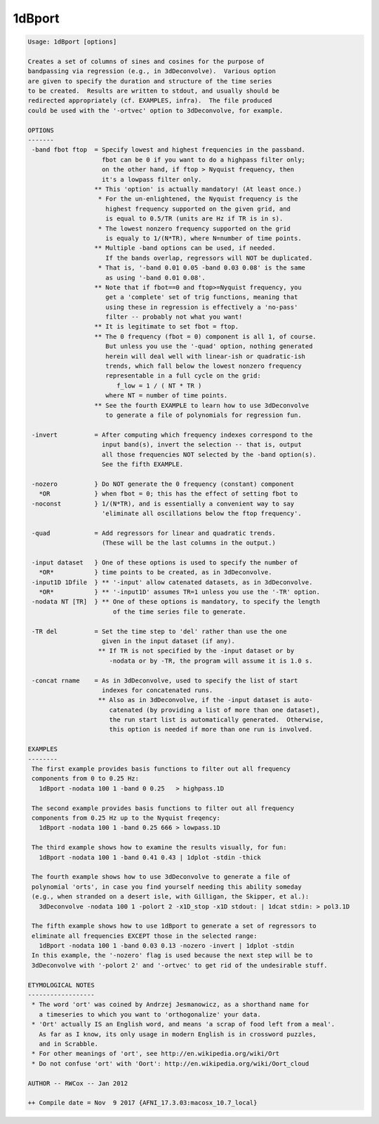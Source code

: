 *******
1dBport
*******

.. _1dBport:

.. contents:: 
    :depth: 4 

.. code-block:: none

    Usage: 1dBport [options]
    
    Creates a set of columns of sines and cosines for the purpose of
    bandpassing via regression (e.g., in 3dDeconvolve).  Various option
    are given to specify the duration and structure of the time series
    to be created.  Results are written to stdout, and usually should be
    redirected appropriately (cf. EXAMPLES, infra).  The file produced
    could be used with the '-ortvec' option to 3dDeconvolve, for example.
    
    OPTIONS
    -------
     -band fbot ftop  = Specify lowest and highest frequencies in the passband.
                        fbot can be 0 if you want to do a highpass filter only;
                        on the other hand, if ftop > Nyquist frequency, then
                        it's a lowpass filter only.
                      ** This 'option' is actually mandatory! (At least once.)
                       * For the un-enlightened, the Nyquist frequency is the
                         highest frequency supported on the given grid, and
                         is equal to 0.5/TR (units are Hz if TR is in s).
                       * The lowest nonzero frequency supported on the grid
                         is equaly to 1/(N*TR), where N=number of time points.
                      ** Multiple -band options can be used, if needed.
                         If the bands overlap, regressors will NOT be duplicated.
                       * That is, '-band 0.01 0.05 -band 0.03 0.08' is the same
                         as using '-band 0.01 0.08'.
                      ** Note that if fbot==0 and ftop>=Nyquist frequency, you
                         get a 'complete' set of trig functions, meaning that
                         using these in regression is effectively a 'no-pass'
                         filter -- probably not what you want!
                      ** It is legitimate to set fbot = ftop.
                      ** The 0 frequency (fbot = 0) component is all 1, of course.
                         But unless you use the '-quad' option, nothing generated
                         herein will deal well with linear-ish or quadratic-ish
                         trends, which fall below the lowest nonzero frequency
                         representable in a full cycle on the grid:
                            f_low = 1 / ( NT * TR )
                         where NT = number of time points.
                      ** See the fourth EXAMPLE to learn how to use 3dDeconvolve
                         to generate a file of polynomials for regression fun.
    
     -invert          = After computing which frequency indexes correspond to the
                        input band(s), invert the selection -- that is, output
                        all those frequencies NOT selected by the -band option(s).
                        See the fifth EXAMPLE.
    
     -nozero          } Do NOT generate the 0 frequency (constant) component
       *OR            } when fbot = 0; this has the effect of setting fbot to
     -noconst         } 1/(N*TR), and is essentially a convenient way to say
                        'eliminate all oscillations below the ftop frequency'.
    
     -quad            = Add regressors for linear and quadratic trends.
                        (These will be the last columns in the output.)
    
     -input dataset   } One of these options is used to specify the number of
       *OR*           } time points to be created, as in 3dDeconvolve.
     -input1D 1Dfile  } ** '-input' allow catenated datasets, as in 3dDeconvolve.
       *OR*           } ** '-input1D' assumes TR=1 unless you use the '-TR' option.
     -nodata NT [TR]  } ** One of these options is mandatory, to specify the length
                           of the time series file to generate.
    
     -TR del          = Set the time step to 'del' rather than use the one
                        given in the input dataset (if any).
                       ** If TR is not specified by the -input dataset or by
                          -nodata or by -TR, the program will assume it is 1.0 s.
    
     -concat rname    = As in 3dDeconvolve, used to specify the list of start
                        indexes for concatenated runs.
                       ** Also as in 3dDeconvolve, if the -input dataset is auto-
                          catenated (by providing a list of more than one dataset),
                          the run start list is automatically generated.  Otherwise,
                          this option is needed if more than one run is involved.
    
    EXAMPLES
    --------
     The first example provides basis functions to filter out all frequency
     components from 0 to 0.25 Hz:
       1dBport -nodata 100 1 -band 0 0.25   > highpass.1D
    
     The second example provides basis functions to filter out all frequency
     components from 0.25 Hz up to the Nyquist freqency:
       1dBport -nodata 100 1 -band 0.25 666 > lowpass.1D
    
     The third example shows how to examine the results visually, for fun:
       1dBport -nodata 100 1 -band 0.41 0.43 | 1dplot -stdin -thick
    
     The fourth example shows how to use 3dDeconvolve to generate a file of
     polynomial 'orts', in case you find yourself needing this ability someday
     (e.g., when stranded on a desert isle, with Gilligan, the Skipper, et al.):
       3dDeconvolve -nodata 100 1 -polort 2 -x1D_stop -x1D stdout: | 1dcat stdin: > pol3.1D
    
     The fifth example shows how to use 1dBport to generate a set of regressors to
     eliminate all frequencies EXCEPT those in the selected range:
       1dBport -nodata 100 1 -band 0.03 0.13 -nozero -invert | 1dplot -stdin
     In this example, the '-nozero' flag is used because the next step will be to
     3dDeconvolve with '-polort 2' and '-ortvec' to get rid of the undesirable stuff.
    
    ETYMOLOGICAL NOTES
    ------------------
     * The word 'ort' was coined by Andrzej Jesmanowicz, as a shorthand name for
       a timeseries to which you want to 'orthogonalize' your data.
     * 'Ort' actually IS an English word, and means 'a scrap of food left from a meal'.
       As far as I know, its only usage in modern English is in crossword puzzles,
       and in Scrabble.
     * For other meanings of 'ort', see http://en.wikipedia.org/wiki/Ort
     * Do not confuse 'ort' with 'Oort': http://en.wikipedia.org/wiki/Oort_cloud
    
    AUTHOR -- RWCox -- Jan 2012
    
    ++ Compile date = Nov  9 2017 {AFNI_17.3.03:macosx_10.7_local}

